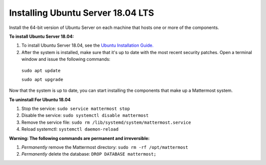 .. _install-ubuntu-1804-server:

Installing Ubuntu Server 18.04 LTS
----------------------------------

Install the 64-bit version of Ubuntu Server on each machine that hosts one or more of the components.

**To install Ubuntu Server 18.04:**

1. To install Ubuntu Server 18.04, see the `Ubuntu Installation Guide. <https://help.ubuntu.com/18.04/installation-guide/amd64/index.html>`__

2. After the system is installed, make sure that it's up to date with the most recent security patches. Open a terminal window and issue the following commands:

  ``sudo apt update``

  ``sudo apt upgrade``

Now that the system is up to date, you can start installing the components that make up a Mattermost system.

**To uninstall For Ubuntu 18.04**

1. Stop the service: ``sudo service mattermost stop``
2. Disable the service: ``sudo systemctl disable mattermost``
3. Remove the service file: ``sudo rm /lib/systemd/system/mattermost.service``
4. Reload systemctl: ``systemctl daemon-reload``
  
**Warning: The following commands are permanent and irreversible:**
 
1. *Permanently* remove the Mattermost directory: ``sudo rm -rf /opt/mattermost``
2. *Permanently* delete the database: ``DROP DATABASE mattermost;``
